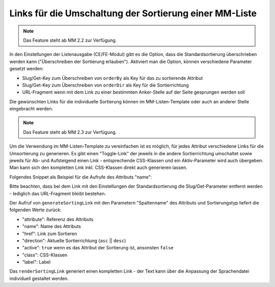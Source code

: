 .. _rst_cookbook_templates_fe_list_sorting:

Links für die Umschaltung der Sortierung einer MM-Liste
=======================================================

.. note:: Das Feature steht ab MM 2.2 zur Verfügung.

In den Einstellungen der Listenausgabe (CE/FE-Modul) gibt es die Option, dass die Standardsortierung überschrieben
werden kann ("Überschreiben der Sortierung erlauben"). Aktiviert man die Option, können verschiedene Parameter gesetzt
werden:

* Slug/Get-Key zum Überschreiben von ``orderBy`` als Key für das zu sortierende Attribut
* Slug/Get-Key zum Überschreiben von ``orderDir`` als Key für die Sortierrichtung
* URL-Fragment wenn mit dem Link zu einer bestimmten Anker-Stelle auf der Seite gesprungen werden soll

|img_sorting_options|

Die gewünschten Links für die individuelle Sortierung können im MM-Listen-Template oder auch an anderer Stelle
eingebracht werden.

.. note:: Das Feature steht ab MM 2.3 zur Verfügung.

Um die Verwendung im MM-Listen-Template zu vereinfachen ist es möglich, für jedes Attribut verschiedene Links
für die Umsortierung zu generieren. Es gibt einen "Toggle-Link" der jeweils in die andere Sortierrichtung
umschaltet sowie jeweils für Ab- und Aufsteigend einen Link - entsprechende CSS-Klassen und ein Aktiv-Parameter
wird auch übergeben. Man kann sich den kompletten Link inkl. CSS-Klassen direkt auch generieren lassen.

Folgendes Snippet als Beispiel für die Aufrufe des Attributs "name":

.. code-block:: php
   :linenos:

   <?php
   //..
   <?php if ($sortingLinkToggle = $this->generateSortingLink('name', 'toggle')): ?>
   <a href="<?= $sortingLinkToggle['href'] ?>" class="<?= $sortingLinkToggle['class'] ?>"><?= $sortingLinkToggle['label'] ?> (toggle)</a><br>
   <?php endif; ?>
   <?php if ($sortingLinkAsc = $this->generateSortingLink('name', 'asc')): ?>
   <a href="<?= $sortingLinkAsc['href'] ?>" class="<?= $sortingLinkToggle['class'] ?>"><?= $sortingLinkAsc['label'] ?> (asc)</a><br>
   <?php endif; ?>
   <?php if ($sortingLinkDesc = $this->generateSortingLink('name', 'desc')): ?>
   <a href="<?= $sortingLinkDesc['href'] ?>" class="<?= $sortingLinkToggle['class'] ?>"><?= $sortingLinkDesc['label'] ?> (desc)</a><br>
   <?php endif; ?>
   <?= $this->renderSortingLink('name', 'toggle') ?> (toggle)<br>
   <?= $this->renderSortingLink('name', 'asc') ?> (asc)<br>
   <?= $this->renderSortingLink('name', 'desc') ?> (desc)<br>
   // Liste...
   <?php foreach ($this->data as $arrItem): ?>

Bitte beachten, dass bei dem Link mit den Einstellungen der Standardsortierung die Slug/Get-Parameter entfernt werden -
lediglich das URL-Fragment bleibt bestehen.

Der Aufruf von ``generateSortingLink`` mit den Parametern "Spaltenname" des Attributs und Sortierungstyp liefert die
folgenden Werte zurück:

* "attribute": Referenz des Attributs
* "name": Name des Attributs
* "href": Link zum Sortieren
* "direction": Aktuelle Sortierrichtung (``asc`` || ``desc``)
* "active": ``true`` wenn es das Attribut der Sortierung ist, ansonsten ``false``
* "class": CSS-Klassen
* "label": Label

Das ``renderSortingLink`` generiert einen kompletten Link - der Text kann über die Anpassung der
Sprachendatei individuell gestaltet werden.

.. |img_sorting_options| image:: /_img/screenshots/cookbook/templates/sorting_options.jpg



